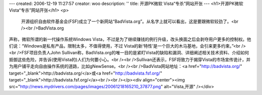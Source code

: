 ---
created: 2006-12-19 11:27:57
creator: woo
description: ''
title: 开源PK微软 Vista“专杀”网站开张
---
<h1>开源PK微软 Vista“专杀”网站开张</h1>
<p>
                        开源组织自由软件基金会(FSF)成立了一个新网站“BadVista.org”。从名字上就可以看出，这是要跟微软较劲了。<br /><br />BadVista.org
声称，微软所谓的新一代操作系统Windows
Vista，不过是为了继续赚钱的例行升级，改头换面之后会剥夺用户更多的控制权。他们说：“Windows是私有产品，限制太多，不值得使用，不过
Vista的新‘特性’是一个巨大的木马基地，会引来更多约束。”<br /><br />FSF项目负责人John Sullivan称，BadVista.org的唯一目的是紧盯Vista的缺陷和漏洞、详细阐述相关技术资料、介绍如何抵御这些危险，并告诉(使用Vista的)人们为何要小心。<br /><br />Sullivan还表示，FSF将致力于揭穿Vista的市场宣传诡计，并为用户铺平走向自由操作系统的道路，比如gNewSense。<br /><br />BadVista网站地址：<a href="http://badvista.org/" target="_blank">http://badvista.org/</a>或<a href="http://badvista.fsf.org/" target="_blank">http://badvista.fsf.org/</a><br /><br /></p><div align="center"><img src="http://news.mydrivers.com/pages/images/20061218165210_37877.png" alt="Vista,开源" /></div>